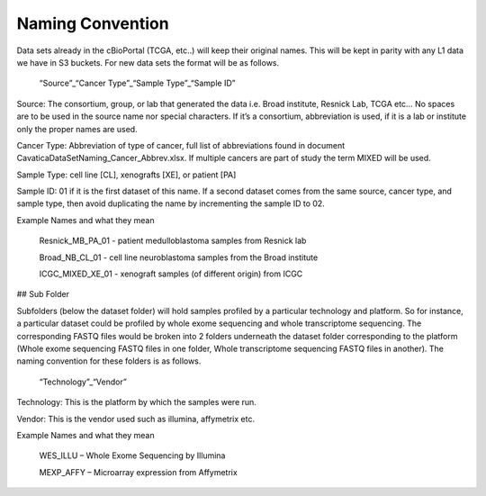 
Naming Convention
******************

Data sets already in the cBioPortal (TCGA, etc..) will keep their original names. This will be kept in parity with any L1 data we have in S3 buckets. For new data sets the format will be as follows.

      “Source”_“Cancer Type”_“Sample Type”_“Sample ID”

Source: The consortium, group, or lab that generated the data i.e. Broad institute, Resnick Lab, TCGA etc… No spaces are to be used in the source name nor special characters. If it’s a consortium, abbreviation is used, if it is a lab or institute only the proper names are used.

Cancer Type: Abbreviation of type of cancer, full list of abbreviations found in document CavaticaDataSetNaming_Cancer_Abbrev.xlsx. If multiple cancers are part of study the term MIXED will be used.

Sample Type: cell line [CL], xenografts [XE], or patient [PA]

Sample ID: 01 if it is the first dataset of this name. If a second dataset comes from the same source, cancer type, and sample type, then avoid duplicating the name by incrementing the sample ID to 02.

Example Names and what they mean

      Resnick_MB_PA_01 - patient medulloblastoma samples from Resnick lab

      Broad_NB_CL_01 - cell line neuroblastoma samples from the Broad institute

      ICGC_MIXED_XE_01 - xenograft samples (of different origin) from ICGC


## Sub Folder

Subfolders (below the dataset folder) will hold samples profiled by a particular technology and platform. So for instance,  a particular dataset could be profiled by whole exome sequencing and whole transcriptome sequencing. The corresponding FASTQ files would be broken into 2 folders underneath the dataset folder corresponding to the platform (Whole exome sequencing FASTQ files in one folder, Whole transcriptome sequencing FASTQ files in another). The naming convention for these folders is as follows.


      “Technology”_“Vendor”


Technology: This is the platform by which the samples were run.

Vendor: This is the vendor used such as illumina, affymetrix etc.

Example Names and what they mean

      WES_ILLU – Whole Exome Sequencing by Illumina

      MEXP_AFFY – Microarray expression from Affymetrix
